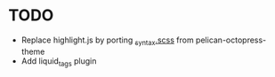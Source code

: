 * TODO

- Replace highlight.js by porting [[https://github.com/jakevdp/pelican-octopress-theme/blob/d90ff392f63980e26c9d33d38903b3e0ab5fe6af/sass/partials/_syntax.scss][_syntax.scss]] from pelican-octopress-theme
- Add liquid_tags plugin
